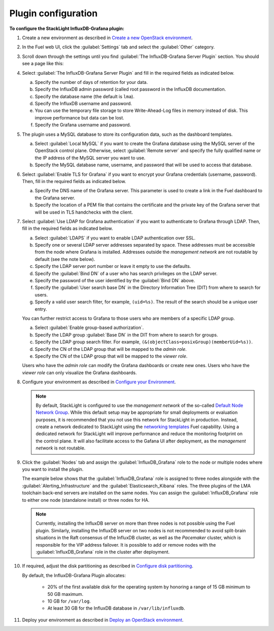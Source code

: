 .. _plugin_configuration:

.. raw:: latex

   \pagebreak

Plugin configuration
--------------------

**To configure the StackLight InfluxDB-Grafana plugin:**

#. Create a new environment as described in `Create a new OpenStack environment
   <http://docs.openstack.org/developer/fuel-docs/userdocs/fuel-user-guide/create-environment/start-create-env.html>`_.

#. In the Fuel web UI, click the :guilabel:`Settings` tab and select the
   :guilabel:`Other` category.

#. Scroll down through the settings until you find
   :guilabel:`The InfluxDB-Grafana Server Plugin` section. You should see a
   page like this:

   .. image:: ../images/influx_main_settings.png
      :width: 450pt

#. Select :guilabel:`The InfluxDB-Grafana Server Plugin` and fill in the
   required fields as indicated below.

   a. Specify the number of days of retention for your data.
   #. Specify the InfluxDB admin password (called root password in the InfluxDB
      documentation.
   #. Specify the database name (the default is ``lma``).
   #. Specify the InfluxDB username and password.
   #. You can use the temporary file storage to store Write-Ahead-Log files in
      memory instead of disk. This improve performance but data can be lost.
   #. Specify the Grafana username and password.

#. The plugin uses a MySQL database to store its configuration data, such as
   the dashboard templates.

   .. image:: ../images/influx_mysql_settings.png
      :width: 450pt

   a. Select :guilabel:`Local MySQL` if you want to create the Grafana
      database using the MySQL server of the OpenStack control plane.
      Otherwise, select :guilabel:`Remote server` and specify the fully
      qualified name or the IP address of the MySQL server you want to use.
   #. Specify the MySQL database name, username, and password that will be used
      to access that database.

#. Select :guilabel:`Enable TLS for Grafana` if you want to encrypt your
   Grafana credentials (username, password). Then, fill in the required
   fields as indicated below.

   .. image:: ../images/influx_tls_settings.png
      :width: 450pt

   a. Specify the DNS name of the Grafana server. This parameter is used to
      create a link in the Fuel dashboard to the Grafana server.
   #. Specify the location of a PEM file that contains the certificate and the
      private key of the Grafana server that will be used in TLS handchecks
      with the client.

#. Select :guilabel:`Use LDAP for Grafana authentication` if you want to
   authenticate to Grafana through LDAP. Then, fill in the required fields as
   indicated below.

   .. image:: ../images/influx_ldap_settings.png
      :width: 450pt

   a. Select :guilabel:`LDAPS` if you want to enable LDAP authentication over
      SSL.
   #. Specify one or several LDAP server addresses separated by space. These
      addresses must be accessible from the node where Grafana is installed.
      Addresses outside the *management network* are not routable by default
      (see the note below).
   #. Specify the LDAP server port number or leave it empty to use the
      defaults.
   #. Specify the :guilabel:`Bind DN` of a user who has search privileges on
      the LDAP server.
   #. Specify the password of the user identified by the :guilabel:`Bind DN`
      above.
   #. Specify the :guilabel:`User search base DN` in the Directory Information
      Tree (DIT) from where to search for users.
   #. Specify a valid user search filter, for example, ``(uid=%s)``. The
      result of the search should be a unique user entry.

   You can further restrict access to Grafana to those users who are members
   of a specific LDAP group.

   a. Select :guilabel:`Enable group-based authorization`.
   #. Specify the LDAP group :guilabel:`Base DN` in the DIT from where to
      search for groups.
   #. Specify the LDAP group search filter. For example,
      ``(&(objectClass=posixGroup)(memberUid=%s))``.
   #. Specify the CN of the LDAP group that will be mapped to the *admin role*.
   #. Specify the CN of the LDAP group that will be mapped to the *viewer role*.

   Users who have the *admin role* can modify the Grafana dashboards or create
   new ones. Users who have the *viewer role* can only visualize the Grafana
   dashboards.

#. Configure your environment as described in `Configure your Environment
   <http://docs.openstack.org/developer/fuel-docs/userdocs/fuel-user-guide/configure-environment.html>`_.

   .. note:: By default, StackLight is configured to use the *management
      network* of the so-called `Default Node Network Group
      <http://docs.openstack.org/developer/fuel-docs/userdocs/fuel-user-guide/configure-environment/network-settings.html>`_.
      While this default setup may be appropriate for small deployments or
      evaluation purposes, it is recommended that you not use this network for
      StackLight in production. Instead, create a network dedicated to
      StackLight using the `networking templates
      <https://docs.mirantis.com/openstack/fuel/fuel-9.0/operations.html#using-networking-templates>`_
      Fuel capability. Using a dedicated network for StackLight will improve
      performance and reduce the monitoring footprint on the control plane. It
      will also facilitate access to the Gafana UI after deployment, as the
      *management network* is not routable.

#. Click the :guilabel:`Nodes` tab and assign the :guilabel:`InfluxDB_Grafana`
   role to the node or multiple nodes where you want to install the plugin.

   The example below shows that the :guilabel:`InfluxDB_Grafana` role is
   assigned to three nodes alongside with the
   :guilabel:`Alerting_Infrastructure` and the
   :guilabel:`Elasticsearch_Kibana` roles. The three plugins of the LMA
   toolchain back-end servers are installed on the same nodes. You can assign
   the :guilabel:`InfluxDB_Grafana` role to either one node (standalone
   install) or three nodes for HA.

   .. image:: ../images/influx_grafana_role.png
      :width: 450pt

   .. note:: Currently, installing the InfluxDB server on more than three
      nodes is not possible using the Fuel plugin. Similarly, installing the
      InfluxDB server on two nodes is not recommended to avoid split-brain
      situations in the Raft consensus of the InfluxDB cluster, as well as the
      *Pacemaker* cluster, which is responsible for the VIP address failover.
      It is possible to add or remove nodes with the
      :guilabel:`InfluxDB_Grafana` role in the cluster after deployment.

#. If required, adjust the disk partitioning as described in
   `Configure disk partitioning
   <http://docs.openstack.org/developer/fuel-docs/userdocs/fuel-user-guide/configure-environment/customize-partitions.html>`_.

   By default, the InfluxDB-Grafana Plugin allocates:

     * 20% of the first available disk for the operating system by honoring
       a range of 15 GB minimum to 50 GB maximum.
     * 10 GB for ``/var/log``.
     * At least 30 GB for the InfluxDB database in ``/var/lib/influxdb``.

#. Deploy your environment as described in `Deploy an OpenStack environment
   <http://docs.openstack.org/developer/fuel-docs/userdocs/fuel-user-guide/deploy-environment.html>`_.
